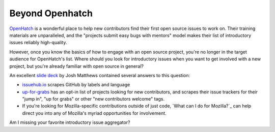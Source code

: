 Beyond Openhatch
================

`OpenHatch`_ is a wonderful place to help new contributors find their first
open source issues to work on. Their training materials are unparalleled, and
the "projects submit easy bugs with mentors" model makes their list of
introductory issues reliably high-quality. 

However, once you know the basics of how to engage with an open source
project, you're no longer in the target audience for OpenHatch's list. Where
should you look for introductory issues when you want to get involved with a
new project, but you're already familiar with open source in general? 

An excellent `slide deck`_ by Josh Matthews contained several answers to this
question: 

* `issuehub.io`_ scrapes GitHub by labels and language

* `up-for-grabs`_ has an opt-in list of projects looking for new contributors,
  and scrapes their issue trackers for their "jump in", "up for grabs" or
  other "new contributors welcome" tags.

* If you're looking for Mozilla-specific contributions outside of just code,
  `What can I do for Mozilla?`_ can help direct you into any of Mozilla's
  myriad opportunities for involvement.



Am I missing your favorite introductory issue aggregator? 

.. _slide deck: http://www.joshmatthews.net/fsoss15/
.. _OpenHatch: https://openhatch.org/
.. _issuehub.io: http://issuehub.io
.. _up-for-grabs: http://up-for-grabs.net/


.. author:: default
.. categories:: none
.. tags:: none
.. comments::
